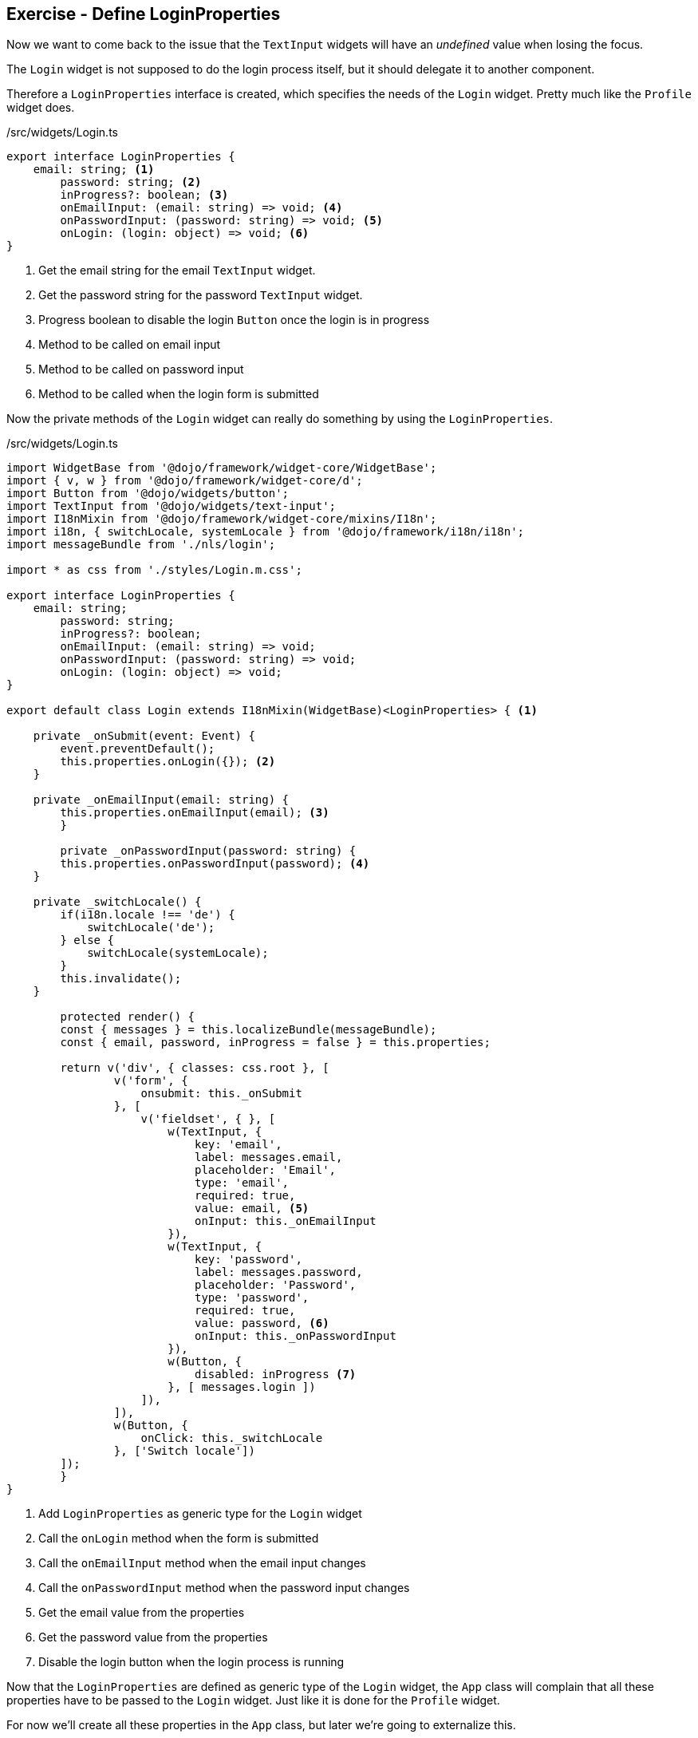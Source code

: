 == Exercise - Define LoginProperties

Now we want to come back to the issue that the `TextInput` widgets will have an _undefined_ value when losing the focus.

The `Login` widget is not supposed to do the login process itself, but it should delegate it to another component.

Therefore a `LoginProperties` interface is created, which specifies the needs of the `Login` widget.
Pretty much like the `Profile` widget does.

./src/widgets/Login.ts
[source, javascript]
----
export interface LoginProperties {
    email: string; <1>
	password: string; <2>
	inProgress?: boolean; <3>
	onEmailInput: (email: string) => void; <4>
	onPasswordInput: (password: string) => void; <5>
	onLogin: (login: object) => void; <6>
}
----

<1> Get the email string for the email `TextInput` widget.
<2> Get the password string for the password `TextInput` widget.
<3> Progress boolean to disable the login `Button` once the login is in progress 
<4> Method to be called on email input
<5> Method to be called on password input
<6> Method to be called when the login form is submitted

Now the private methods of the `Login` widget can really do something by using the `LoginProperties`.

./src/widgets/Login.ts
[source, javascript]
----
import WidgetBase from '@dojo/framework/widget-core/WidgetBase';
import { v, w } from '@dojo/framework/widget-core/d';
import Button from '@dojo/widgets/button';
import TextInput from '@dojo/widgets/text-input';
import I18nMixin from '@dojo/framework/widget-core/mixins/I18n';
import i18n, { switchLocale, systemLocale } from '@dojo/framework/i18n/i18n';
import messageBundle from './nls/login';

import * as css from './styles/Login.m.css';

export interface LoginProperties {
    email: string;
	password: string;
	inProgress?: boolean;
	onEmailInput: (email: string) => void;
	onPasswordInput: (password: string) => void;
	onLogin: (login: object) => void;
}

export default class Login extends I18nMixin(WidgetBase)<LoginProperties> { <1>

    private _onSubmit(event: Event) {
        event.preventDefault();
        this.properties.onLogin({}); <2>
    }

    private _onEmailInput(email: string) {
        this.properties.onEmailInput(email); <3>
	}

	private _onPasswordInput(password: string) {
        this.properties.onPasswordInput(password); <4>
    }
    
    private _switchLocale() {
        if(i18n.locale !== 'de') {
            switchLocale('de');
        } else {
            switchLocale(systemLocale);
        }
        this.invalidate();
    }

	protected render() {
        const { messages } = this.localizeBundle(messageBundle);
        const { email, password, inProgress = false } = this.properties;

        return v('div', { classes: css.root }, [
                v('form', {
                    onsubmit: this._onSubmit
                }, [
                    v('fieldset', { }, [
                        w(TextInput, {
                            key: 'email',
                            label: messages.email,
                            placeholder: 'Email',
                            type: 'email',
                            required: true,
                            value: email, <5>
                            onInput: this._onEmailInput
                        }),
                        w(TextInput, {
                            key: 'password',
                            label: messages.password,
                            placeholder: 'Password',
                            type: 'password',
                            required: true,
                            value: password, <6>
                            onInput: this._onPasswordInput
                        }),
                        w(Button, { 
                            disabled: inProgress <7>
                        }, [ messages.login ])
                    ]),
                ]),
                w(Button, {
                    onClick: this._switchLocale
                }, ['Switch locale'])
        ]);
	}
}
----

<1> Add `LoginProperties` as generic type for the `Login` widget
<2> Call the `onLogin` method when the form is submitted
<3> Call the `onEmailInput` method when the email input changes 
<4> Call the `onPasswordInput` method when the password input changes
<5> Get the email value from the properties
<6> Get the password value from the properties
<7> Disable the login button when the login process is running

Now that the `LoginProperties` are defined as generic type of the `Login` widget,
the `App` class will complain that all these properties have to be passed to the `Login` widget.
Just like it is done for the `Profile` widget.

For now we'll create all these properties in the `App` class, but later we're going to externalize this.

./src/App.ts
[source, javascript]
----
import WidgetBase from '@dojo/framework/widget-core/WidgetBase';
import { v, w } from '@dojo/framework/widget-core/d';
import Outlet from '@dojo/framework/routing/Outlet';
import I18nMixin from '@dojo/framework/widget-core/mixins/I18n';

import Menu from './widgets/Menu';
import Home from './widgets/Home';
import About from './widgets/About';
import Profile from './widgets/Profile';

import * as css from './App.m.css';
import { LoginProperties } from './widgets/Login';
import Login from './widgets/Login';

export default class App extends I18nMixin(WidgetBase) {

	private getLoginProperties() : LoginProperties {
		let _email = "simon.scholz@vogella.com" <1>
		let _password = "super secret"
		let _inProgress = false;
		return {
			email: _email, <2>
			password: _password,
			inProgress: _inProgress,
			onEmailInput: (email: string) => {_email = email}, <3>
			onPasswordInput: (password: string) => {_password = password}, <4>
			onLogin: (login: object) => { <5>
				_inProgress = true;
				console.log("Do login");
			}
		};
	}

	protected render() {
		return v('div', { classes: [css.root] }, [
			w(Menu, {}),
			v('div', [
				w(Outlet, { key: 'home', id: 'home', renderer: () => w(Home, {}) }),
				w(Outlet, { key: 'about', id: 'about', renderer: () => w(About, {}) }),
				w(Outlet, { key: 'profile', id: 'profile', renderer: () => w(Profile, { username: 'Simon Scholz' }) }),
				w(Outlet, { key: 'login', id: 'login', renderer: () => w(Login, this.getLoginProperties()) })
			])
		]);
	}
}
----

<1> Set default values for email, password and inProgress
<2> Apply email, password and inProgress for the actual `LoginProperties`
<3> Save the email value in the _email variable
<4> Save the password value in the _password variable
<5> Run the login operation, which currently only logs _Do login_ to the console and the _inProgress_ to `true`

Now the `TextInput` widgets of the `Login` widget should not have `undefined` as value any more and
when the login button is clicked the console of the browser should output _Do login_.

